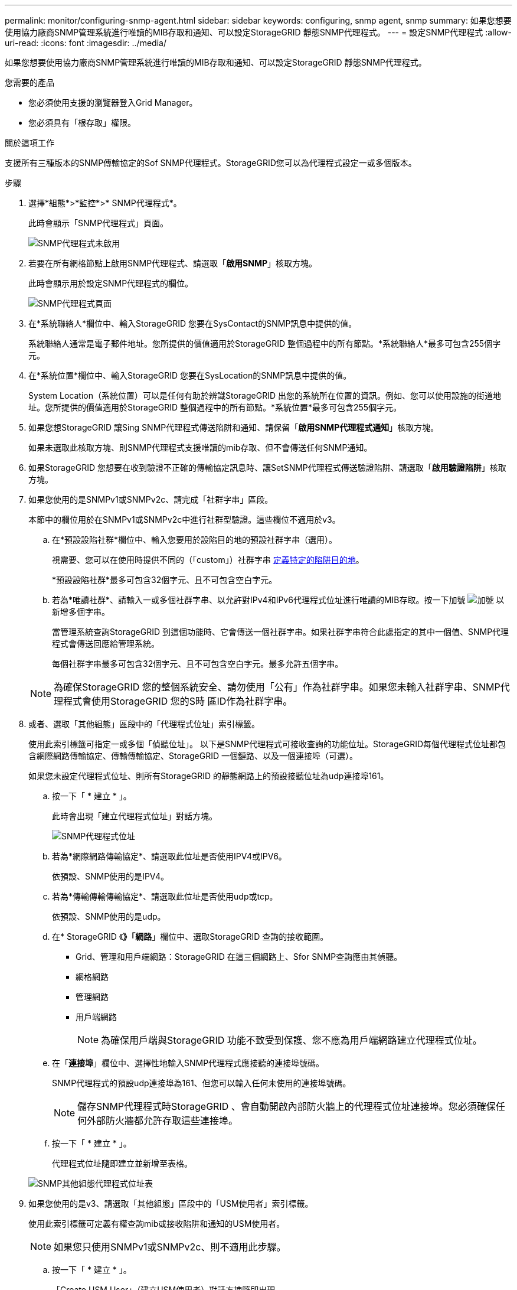 ---
permalink: monitor/configuring-snmp-agent.html 
sidebar: sidebar 
keywords: configuring, snmp agent, snmp 
summary: 如果您想要使用協力廠商SNMP管理系統進行唯讀的MIB存取和通知、可以設定StorageGRID 靜態SNMP代理程式。 
---
= 設定SNMP代理程式
:allow-uri-read: 
:icons: font
:imagesdir: ../media/


[role="lead"]
如果您想要使用協力廠商SNMP管理系統進行唯讀的MIB存取和通知、可以設定StorageGRID 靜態SNMP代理程式。

.您需要的產品
* 您必須使用支援的瀏覽器登入Grid Manager。
* 您必須具有「根存取」權限。


.關於這項工作
支援所有三種版本的SNMP傳輸協定的Sof SNMP代理程式。StorageGRID您可以為代理程式設定一或多個版本。

.步驟
. 選擇*組態*>*監控*>* SNMP代理程式*。
+
此時會顯示「SNMP代理程式」頁面。

+
image::../media/snmp_agent_not_enabled.png[SNMP代理程式未啟用]

. 若要在所有網格節點上啟用SNMP代理程式、請選取「*啟用SNMP*」核取方塊。
+
此時會顯示用於設定SNMP代理程式的欄位。

+
image::../media/snmp_agent_page.png[SNMP代理程式頁面]

. 在*系統聯絡人*欄位中、輸入StorageGRID 您要在SysContact的SNMP訊息中提供的值。
+
系統聯絡人通常是電子郵件地址。您所提供的價值適用於StorageGRID 整個過程中的所有節點。*系統聯絡人*最多可包含255個字元。

. 在*系統位置*欄位中、輸入StorageGRID 您要在SysLocation的SNMP訊息中提供的值。
+
System Location（系統位置）可以是任何有助於辨識StorageGRID 出您的系統所在位置的資訊。例如、您可以使用設施的街道地址。您所提供的價值適用於StorageGRID 整個過程中的所有節點。*系統位置*最多可包含255個字元。

. 如果您想StorageGRID 讓Sing SNMP代理程式傳送陷阱和通知、請保留「*啟用SNMP代理程式通知*」核取方塊。
+
如果未選取此核取方塊、則SNMP代理程式支援唯讀的mib存取、但不會傳送任何SNMP通知。

. 如果StorageGRID 您想要在收到驗證不正確的傳輸協定訊息時、讓SetSNMP代理程式傳送驗證陷阱、請選取「*啟用驗證陷阱*」核取方塊。
. 如果您使用的是SNMPv1或SNMPv2c、請完成「社群字串」區段。
+
本節中的欄位用於在SNMPv1或SNMPv2c中進行社群型驗證。這些欄位不適用於v3。

+
.. 在*預設設陷社群*欄位中、輸入您要用於設陷目的地的預設社群字串（選用）。
+
視需要、您可以在使用時提供不同的（「custom」）社群字串 <<select_trap_destination,定義特定的陷阱目的地>>。

+
*預設設陷社群*最多可包含32個字元、且不可包含空白字元。

.. 若為*唯讀社群*、請輸入一或多個社群字串、以允許對IPv4和IPv6代理程式位址進行唯讀的MIB存取。按一下加號 image:../media/icon_plus_sign_black_on_white_old.png["加號"] 以新增多個字串。
+
當管理系統查詢StorageGRID 到這個功能時、它會傳送一個社群字串。如果社群字串符合此處指定的其中一個值、SNMP代理程式會傳送回應給管理系統。

+
每個社群字串最多可包含32個字元、且不可包含空白字元。最多允許五個字串。

+

NOTE: 為確保StorageGRID 您的整個系統安全、請勿使用「公有」作為社群字串。如果您未輸入社群字串、SNMP代理程式會使用StorageGRID 您的S時 區ID作為社群字串。



. 或者、選取「其他組態」區段中的「代理程式位址」索引標籤。
+
使用此索引標籤可指定一或多個「偵聽位址」。 以下是SNMP代理程式可接收查詢的功能位址。StorageGRID每個代理程式位址都包含網際網路傳輸協定、傳輸傳輸協定、StorageGRID 一個鏈路、以及一個連接埠（可選）。

+
如果您未設定代理程式位址、則所有StorageGRID 的靜態網路上的預設接聽位址為udp連接埠161。

+
.. 按一下「 * 建立 * 」。
+
此時會出現「建立代理程式位址」對話方塊。

+
image::../media/snmp_create_agent_address.png[SNMP代理程式位址]

.. 若為*網際網路傳輸協定*、請選取此位址是否使用IPV4或IPV6。
+
依預設、SNMP使用的是IPV4。

.. 若為*傳輸傳輸傳輸協定*、請選取此位址是否使用udp或tcp。
+
依預設、SNMP使用的是udp。

.. 在* StorageGRID 《*》「網路*」欄位中、選取StorageGRID 查詢的接收範圍。
+
*** Grid、管理和用戶端網路：StorageGRID 在這三個網路上、Sfor SNMP查詢應由其偵聽。
*** 網格網路
*** 管理網路
*** 用戶端網路
+

NOTE: 為確保用戶端與StorageGRID 功能不致受到保護、您不應為用戶端網路建立代理程式位址。



.. 在「*連接埠*」欄位中、選擇性地輸入SNMP代理程式應接聽的連接埠號碼。
+
SNMP代理程式的預設udp連接埠為161、但您可以輸入任何未使用的連接埠號碼。

+

NOTE: 儲存SNMP代理程式時StorageGRID 、會自動開啟內部防火牆上的代理程式位址連接埠。您必須確保任何外部防火牆都允許存取這些連接埠。

.. 按一下「 * 建立 * 」。
+
代理程式位址隨即建立並新增至表格。

+
image::../media/snmp_other_configurations_agent_addresses_table.png[SNMP其他組態代理程式位址表]



. 如果您使用的是v3、請選取「其他組態」區段中的「USM使用者」索引標籤。
+
使用此索引標籤可定義有權查詢mib或接收陷阱和通知的USM使用者。

+

NOTE: 如果您只使用SNMPv1或SNMPv2c、則不適用此步驟。

+
.. 按一下「 * 建立 * 」。
+
「Create USM User」（建立USM使用者）對話方塊隨即出現。

+
image::../media/snmp_create_usm_user.png[SNMP USM使用者]

.. 輸入此USM使用者的唯一*使用者名稱*。
+
使用者名稱最多32個字元、且不得包含空白字元。使用者名稱在建立後無法變更。

.. 如果此使用者應該擁有對MIBs的唯讀存取權、請選取*唯讀mib存取*核取方塊。
+
如果您選取*唯讀的mib存取*、*驗證引擎ID*欄位就會停用。

+

NOTE: 具有唯讀mib存取權的USM使用者不能擁有引擎ID。

.. 如果此使用者將用於通知目的地、請輸入此使用者的*驗證引擎ID*。
+

NOTE: v3 INFORM目的地必須有具備引擎ID的使用者。v3設陷目的地不能有具有引擎ID的使用者。

+
驗證引擎ID可以是5到32個位元組、採用16進位格式。

.. 選取USM使用者的安全層級。
+
*** *驗證權限*：此使用者與驗證和隱私權（加密）通訊。您必須指定驗證傳輸協定和密碼、以及隱私權傳輸協定和密碼。
*** *驗證NoPrimv*：此使用者可與驗證通訊、且無隱私權（無加密）。您必須指定驗證傳輸協定和密碼。


.. 輸入並確認此使用者用於驗證的密碼。
+

NOTE: 唯一支援的驗證傳輸協定是SHa（HMC-SHA-96）。

.. 如果您選取*驗證權限*、請輸入並確認此使用者將用於隱私的密碼。
+

NOTE: 唯一支援的隱私權傳輸協定是AES。

.. 按一下「 * 建立 * 」。
+
系統會建立USM使用者並將其新增至表格。

+
image::../media/snmp_other_config_usm_users_table.png[SNMP其他組態USM使用者表格]



. [[SELECT（選取）陷阱目的地]在「其他組態」區段中、選取「設陷目的地」索引標籤。
+
設陷目的地索引標籤可讓您定義一個或多個目的地、以供StorageGRID 捕捉或通知。啟用SNMP代理程式並按一下*「Save*」時StorageGRID 、即可開始傳送通知至每個定義的目的地。警示和警示觸發時會傳送通知。也會針對支援的MIB-II實體（例如ifdown和coldStart）傳送標準通知。

+
.. 按一下「 * 建立 * 」。
+
「建立設陷目的地」對話方塊隨即出現。

+
image::../media/snmp_create_trap_destination.png[SNMP建立設陷目的地]

.. 在*版本*欄位中、選取要用於此通知的SNMP版本。
.. 根據您選擇的版本填寫表單
+
[cols="1a,1a"]
|===
| 版本 | 請指定此資訊 


 a| 
SNMPv1
 a| 
*附註：*對於SNMP v1、SNMP代理程式只能傳送設陷。不支援通知。

... 在*主機*欄位中、輸入要接收陷阱的IPV4或IPv6位址（或FQDN）。
... 若為*連接埠*、請使用預設值（162）、除非您必須使用其他值。（162是SNMP設陷的標準連接埠。）
... 對於*傳輸協定*、請使用預設（udp）。也支援TCP。（udp是標準的SNMP設陷傳輸協定。）
... 使用預設的陷阱社群（如果已在SNMP Agent頁面上指定）、或為此設陷目的地輸入自訂的社群字串。
+
自訂社群字串最多可包含32個字元、且不可包含空白。





 a| 
SNMPv2c
 a| 
... 選取目的地將用於設陷或通知。
... 在*主機*欄位中、輸入要接收陷阱的IPV4或IPv6位址（或FQDN）。
... 若為*連接埠*、請使用預設值（162）、除非您必須使用其他值。（162是SNMP設陷的標準連接埠。）
... 對於*傳輸協定*、請使用預設（udp）。也支援TCP。（udp是標準的SNMP設陷傳輸協定。）
... 使用預設的陷阱社群（如果已在SNMP Agent頁面上指定）、或為此設陷目的地輸入自訂的社群字串。
+
自訂社群字串最多可包含32個字元、且不可包含空白。





 a| 
v3
 a| 
... 選取目的地將用於設陷或通知。
... 在*主機*欄位中、輸入要接收陷阱的IPV4或IPv6位址（或FQDN）。
... 若為*連接埠*、請使用預設值（162）、除非您必須使用其他值。（162是SNMP設陷的標準連接埠。）
... 對於*傳輸協定*、請使用預設（udp）。也支援TCP。（udp是標準的SNMP設陷傳輸協定。）
... 選取要用於驗證的USM使用者。
+
**** 如果您選取* Trap *、則只會顯示沒有授權引擎ID的USM使用者。
**** 如果您選取* INFUS*、則只會顯示具有驗證引擎ID的USM使用者。




|===
.. 按一下「 * 建立 * 」。
+
陷阱目的地隨即建立並新增至表格。

+
image::../media/snmp_other_config_trap_dest_table.png[SNMP其他組態設陷目的地表格]



. 完成SNMP代理程式組態後、按一下*「Save"（儲存）*
+
新的SNMP代理程式組態會變成作用中狀態。



.相關資訊
link:managing-alerts.html["將警示通知靜音"]
